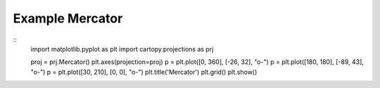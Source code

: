 
Example Mercator
=====================================================================================
            
.. plot:: /home/phil/Development/Python/cartopy/lib/cartopy/../../docs/source/examples/graphics/Mercator_simple_lines.py

::
    import matplotlib.pyplot as plt
    import cartopy.projections as prj
    
    
    proj = prj.Mercator()
    plt.axes(projection=proj)
    p = plt.plot([0, 360], [-26, 32], "o-")
    p = plt.plot([180, 180], [-89, 43], "o-")
    p = plt.plot([30, 210], [0, 0], "o-")
    plt.title('Mercator')
    plt.grid()
    plt.show()
    
            